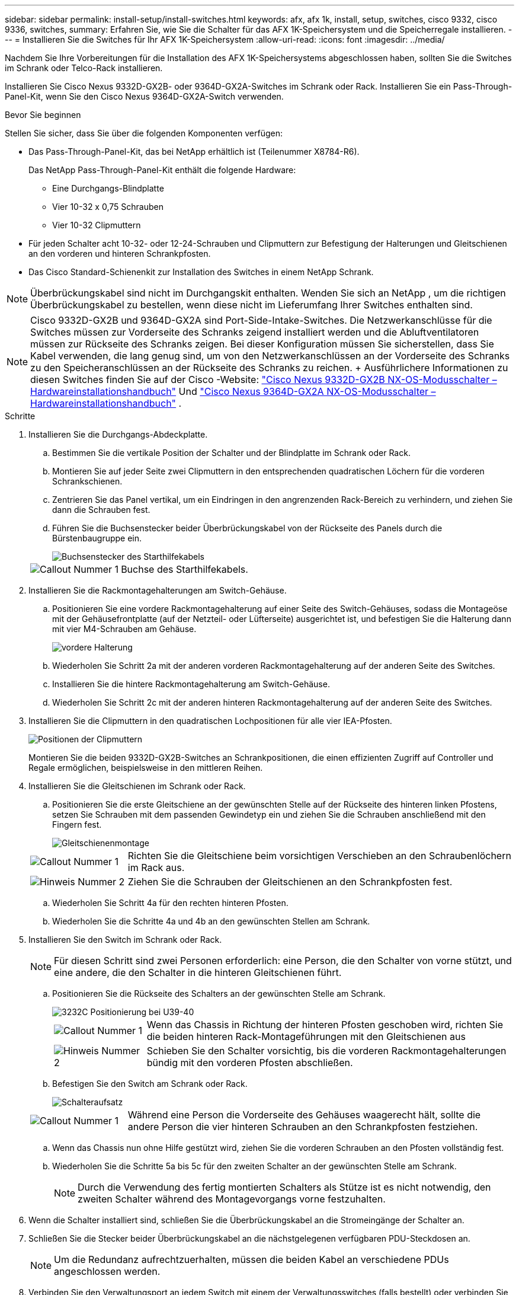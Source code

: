 ---
sidebar: sidebar 
permalink: install-setup/install-switches.html 
keywords: afx, afx 1k, install, setup, switches, cisco 9332, cisco 9336, switches, 
summary: Erfahren Sie, wie Sie die Schalter für das AFX 1K-Speichersystem und die Speicherregale installieren. 
---
= Installieren Sie die Switches für Ihr AFX 1K-Speichersystem
:allow-uri-read: 
:icons: font
:imagesdir: ../media/


[role="lead"]
Nachdem Sie Ihre Vorbereitungen für die Installation des AFX 1K-Speichersystems abgeschlossen haben, sollten Sie die Switches im Schrank oder Telco-Rack installieren.

Installieren Sie Cisco Nexus 9332D-GX2B- oder 9364D-GX2A-Switches im Schrank oder Rack.  Installieren Sie ein Pass-Through-Panel-Kit, wenn Sie den Cisco Nexus 9364D-GX2A-Switch verwenden.

.Bevor Sie beginnen
Stellen Sie sicher, dass Sie über die folgenden Komponenten verfügen:

* Das Pass-Through-Panel-Kit, das bei NetApp erhältlich ist (Teilenummer X8784-R6).
+
Das NetApp Pass-Through-Panel-Kit enthält die folgende Hardware:

+
** Eine Durchgangs-Blindplatte
** Vier 10-32 x 0,75 Schrauben
** Vier 10-32 Clipmuttern


* Für jeden Schalter acht 10-32- oder 12-24-Schrauben und Clipmuttern zur Befestigung der Halterungen und Gleitschienen an den vorderen und hinteren Schrankpfosten.
* Das Cisco Standard-Schienenkit zur Installation des Switches in einem NetApp Schrank.



NOTE: Überbrückungskabel sind nicht im Durchgangskit enthalten.  Wenden Sie sich an NetApp , um die richtigen Überbrückungskabel zu bestellen, wenn diese nicht im Lieferumfang Ihrer Switches enthalten sind.


NOTE: Cisco 9332D-GX2B und 9364D-GX2A sind Port-Side-Intake-Switches.  Die Netzwerkanschlüsse für die Switches müssen zur Vorderseite des Schranks zeigend installiert werden und die Abluftventilatoren müssen zur Rückseite des Schranks zeigen.  Bei dieser Konfiguration müssen Sie sicherstellen, dass Sie Kabel verwenden, die lang genug sind, um von den Netzwerkanschlüssen an der Vorderseite des Schranks zu den Speicheranschlüssen an der Rückseite des Schranks zu reichen.  + Ausführlichere Informationen zu diesen Switches finden Sie auf der Cisco -Website: https://www.cisco.com/c/en/us/td/docs/dcn/hw/nx-os/nexus9000/9332d-gx2b/cisco-nexus-9332d-gx2b-nx-os-mode-switch-hardware-installation-guide.html["Cisco Nexus 9332D-GX2B NX-OS-Modusschalter – Hardwareinstallationshandbuch"^] Und https://www.cisco.com/c/en/us/td/docs/dcn/hw/nx-os/nexus9000/9364d-gx2a/cisco-nexus-9364d-gx2a-nx-os-mode-switch-hardware-installation-guide.html["Cisco Nexus 9364D-GX2A NX-OS-Modusschalter – Hardwareinstallationshandbuch"^] .

.Schritte
. Installieren Sie die Durchgangs-Abdeckplatte.
+
.. Bestimmen Sie die vertikale Position der Schalter und der Blindplatte im Schrank oder Rack.
.. Montieren Sie auf jeder Seite zwei Clipmuttern in den entsprechenden quadratischen Löchern für die vorderen Schrankschienen.
.. Zentrieren Sie das Panel vertikal, um ein Eindringen in den angrenzenden Rack-Bereich zu verhindern, und ziehen Sie dann die Schrauben fest.
.. Führen Sie die Buchsenstecker beider Überbrückungskabel von der Rückseite des Panels durch die Bürstenbaugruppe ein.
+
image::../media/cisco_9148_jumper_cords.gif[Buchsenstecker des Starthilfekabels]

+
[cols="1,4"]
|===


 a| 
image::../media/icon_round_1.png[Callout Nummer 1]
 a| 
Buchse des Starthilfekabels.

|===


. Installieren Sie die Rackmontagehalterungen am Switch-Gehäuse.
+
.. Positionieren Sie eine vordere Rackmontagehalterung auf einer Seite des Switch-Gehäuses, sodass die Montageöse mit der Gehäusefrontplatte (auf der Netzteil- oder Lüfterseite) ausgerichtet ist, und befestigen Sie die Halterung dann mit vier M4-Schrauben am Gehäuse.
+
image::../media/3132q_front_bracket.gif[vordere Halterung]

.. Wiederholen Sie Schritt 2a mit der anderen vorderen Rackmontagehalterung auf der anderen Seite des Switches.
.. Installieren Sie die hintere Rackmontagehalterung am Switch-Gehäuse.
.. Wiederholen Sie Schritt 2c mit der anderen hinteren Rackmontagehalterung auf der anderen Seite des Switches.


. Installieren Sie die Clipmuttern in den quadratischen Lochpositionen für alle vier IEA-Pfosten.
+
image::../media/ru_locations_for_3132q_v.gif[Positionen der Clipmuttern]

+
Montieren Sie die beiden 9332D-GX2B-Switches an Schrankpositionen, die einen effizienten Zugriff auf Controller und Regale ermöglichen, beispielsweise in den mittleren Reihen.

. Installieren Sie die Gleitschienen im Schrank oder Rack.
+
.. Positionieren Sie die erste Gleitschiene an der gewünschten Stelle auf der Rückseite des hinteren linken Pfostens, setzen Sie Schrauben mit dem passenden Gewindetyp ein und ziehen Sie die Schrauben anschließend mit den Fingern fest.
+
image::../media/drw_3132q_v_slider_rails_ieops-2494.svg[Gleitschienenmontage]

+
[cols="1,4"]
|===


 a| 
image::../media/icon_round_1.png[Callout Nummer 1]
 a| 
Richten Sie die Gleitschiene beim vorsichtigen Verschieben an den Schraubenlöchern im Rack aus.



 a| 
image::../media/icon_round_2.png[Hinweis Nummer 2]
 a| 
Ziehen Sie die Schrauben der Gleitschienen an den Schrankpfosten fest.

|===
.. Wiederholen Sie Schritt 4a für den rechten hinteren Pfosten.
.. Wiederholen Sie die Schritte 4a und 4b an den gewünschten Stellen am Schrank.


. Installieren Sie den Switch im Schrank oder Rack.
+

NOTE: Für diesen Schritt sind zwei Personen erforderlich: eine Person, die den Schalter von vorne stützt, und eine andere, die den Schalter in die hinteren Gleitschienen führt.

+
.. Positionieren Sie die Rückseite des Schalters an der gewünschten Stelle am Schrank.
+
image::../media/drw_switch_cabinet_position_generic_ieops-2348.svg[3232C Positionierung bei U39-40]

+
[cols="1,4"]
|===


 a| 
image::../media/icon_round_1.png[Callout Nummer 1]
 a| 
Wenn das Chassis in Richtung der hinteren Pfosten geschoben wird, richten Sie die beiden hinteren Rack-Montageführungen mit den Gleitschienen aus



 a| 
image::../media/icon_round_2.png[Hinweis Nummer 2]
 a| 
Schieben Sie den Schalter vorsichtig, bis die vorderen Rackmontagehalterungen bündig mit den vorderen Pfosten abschließen.

|===
.. Befestigen Sie den Switch am Schrank oder Rack.
+
image::../media/3132q_attaching.gif[Schalteraufsatz]

+
[cols="1,4"]
|===


 a| 
image::../media/icon_round_1.png[Callout Nummer 1]
 a| 
Während eine Person die Vorderseite des Gehäuses waagerecht hält, sollte die andere Person die vier hinteren Schrauben an den Schrankpfosten festziehen.

|===
.. Wenn das Chassis nun ohne Hilfe gestützt wird, ziehen Sie die vorderen Schrauben an den Pfosten vollständig fest.
.. Wiederholen Sie die Schritte 5a bis 5c für den zweiten Schalter an der gewünschten Stelle am Schrank.
+

NOTE: Durch die Verwendung des fertig montierten Schalters als Stütze ist es nicht notwendig, den zweiten Schalter während des Montagevorgangs vorne festzuhalten.



. Wenn die Schalter installiert sind, schließen Sie die Überbrückungskabel an die Stromeingänge der Schalter an.
. Schließen Sie die Stecker beider Überbrückungskabel an die nächstgelegenen verfügbaren PDU-Steckdosen an.
+

NOTE: Um die Redundanz aufrechtzuerhalten, müssen die beiden Kabel an verschiedene PDUs angeschlossen werden.

. Verbinden Sie den Verwaltungsport an jedem Switch mit einem der Verwaltungsswitches (falls bestellt) oder verbinden Sie sie direkt mit Ihrem Verwaltungsnetzwerk.
+
Der Verwaltungsnetzwerkanschluss ist der untere RJ-45-Anschluss in der Nähe des rechten Netzteils.  Führen Sie das CAT6-Kabel für jeden Switch nach der Installation der Switches durch die Durchgangsplatte, um eine Verbindung zu den Verwaltungsswitches oder dem Netzwerk herzustellen.



.Wie geht es weiter?
Nachdem Sie die Switches im Schrank oder Rack installiert haben,link:deploy-hardware.html["Installieren Sie das AFX 1K-Speichersystem und die Regale im Schrank oder Rack"] .
